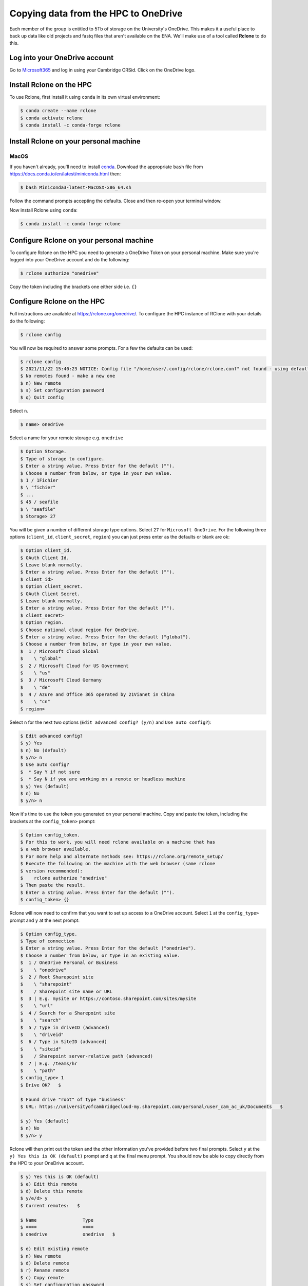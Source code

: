 Copying data from the HPC to OneDrive
=====================================

Each member of the group is entitled to 5Tb of storage on the University's OneDrive.  This
makes it a useful place to back up data like old projects and fastq files that aren't available
on the ENA.  We'll make use of a tool called **Rclone** to do this.

Log into your OneDrive account
------------------------------

Go to `Microsoft365 <https://www.office.com/>`_ and log in using your Cambridge CRSid.  Click on the OneDrive logo.

Install Rclone on the HPC
----------------------------

To use Rclone, first install it using ``conda`` in its own virtual environment:

.. code-block:: console

   $ conda create --name rclone
   $ conda activate rclone
   $ conda install -c conda-forge rclone

Install Rclone on your personal machine
---------------------------------------

MacOS
^^^^^

If you haven't already, you'll need to install `conda <https://conda.io/projects/conda/en/latest/user-guide/install/macos.html>`_.  
Download the appropriate ``bash`` file from `<https://docs.conda.io/en/latest/miniconda.html>`_ then:

.. code-block:: console

   $ bash Miniconda3-latest-MacOSX-x86_64.sh

Follow the command prompts accepting the defaults. Close and then re-open your terminal window.

Now install Rclone using ``conda``:

.. code-block:: console

   $ conda install -c conda-forge rclone

Configure Rclone on your personal machine
-----------------------------------------

To configure Rclone on the HPC you need to generate a OneDrive Token on your personal machine. Make sure you're logged into your OneDrive
account and do the following:

.. code-block:: console

   $ rclone authorize "onedrive"

Copy the token including the brackets one either side i.e. ``{}``

Configure Rclone on the HPC
---------------------------

Full instructions are available at `<https://rclone.org/onedrive/>`_. To configure the HPC instance of RClone with your details do the following:

.. code-block:: console

   $ rclone config

You will now be required to answer some prompts. For a few the defaults can be used:

.. code-block:: console

   $ rclone config
   $ 2021/11/22 15:40:23 NOTICE: Config file "/home/user/.config/rclone/rclone.conf" not found - using defaults
   $ No remotes found - make a new one
   $ n) New remote
   $ s) Set configuration password
   $ q) Quit config

Select ``n``.

.. code-block:: console

   $ name> onedrive
   
Select a name for your remote storage e.g. ``onedrive``

.. code-block:: console

   $ Option Storage.
   $ Type of storage to configure.
   $ Enter a string value. Press Enter for the default ("").
   $ Choose a number from below, or type in your own value.
   $ 1 / 1Fichier
   $ \ "fichier"
   $ ...
   $ 45 / seafile
   $ \ "seafile"
   $ Storage> 27

You will be given a number of different storage type options. Select ``27`` for ``Microsoft OneDrive``.  For the following three options
(``client_id``, ``client_secret``, ``region``) you can just press enter as the defaults or blank are ok:

.. code-block:: console

   $ Option client_id.
   $ OAuth Client Id.
   $ Leave blank normally.
   $ Enter a string value. Press Enter for the default ("").
   $ client_id> 
   $ Option client_secret.
   $ OAuth Client Secret.
   $ Leave blank normally.
   $ Enter a string value. Press Enter for the default ("").
   $ client_secret> 
   $ Option region.
   $ Choose national cloud region for OneDrive.
   $ Enter a string value. Press Enter for the default ("global").
   $ Choose a number from below, or type in your own value.
   $  1 / Microsoft Cloud Global
   $    \ "global"
   $  2 / Microsoft Cloud for US Government
   $    \ "us"
   $  3 / Microsoft Cloud Germany
   $    \ "de"
   $  4 / Azure and Office 365 operated by 21Vianet in China
   $    \ "cn"
   $ region> 

Select ``n`` for the next two options (``Edit advanced config? (y/n)`` and ``Use auto config?``):

.. code-block:: console

   $ Edit advanced config?
   $ y) Yes
   $ n) No (default)
   $ y/n> n
   $ Use auto config?
   $  * Say Y if not sure
   $  * Say N if you are working on a remote or headless machine 
   $ y) Yes (default)
   $ n) No
   $ y/n> n

Now it's time to use the token you generated on your personal machine. Copy and paste the token, including the brackets at
the ``config_token>`` prompt:

.. code-block:: console

   $ Option config_token.
   $ For this to work, you will need rclone available on a machine that has
   $ a web browser available.
   $ For more help and alternate methods see: https://rclone.org/remote_setup/
   $ Execute the following on the machine with the web browser (same rclone
   $ version recommended):
   $ 	rclone authorize "onedrive"
   $ Then paste the result.
   $ Enter a string value. Press Enter for the default ("").
   $ config_token> {}

Rclone will now need to confirm that you want to set up access to a OneDrive account. Select ``1`` at the ``config_type>`` prompt and ``y`` at the next prompt:

.. code-block:: console

   $ Option config_type.
   $ Type of connection
   $ Enter a string value. Press Enter for the default ("onedrive").
   $ Choose a number from below, or type in an existing value.
   $  1 / OneDrive Personal or Business
   $    \ "onedrive"
   $  2 / Root Sharepoint site
   $    \ "sharepoint"
   $    / Sharepoint site name or URL
   $  3 | E.g. mysite or https://contoso.sharepoint.com/sites/mysite
   $    \ "url"
   $  4 / Search for a Sharepoint site
   $    \ "search"
   $  5 / Type in driveID (advanced)
   $    \ "driveid"
   $  6 / Type in SiteID (advanced)
   $    \ "siteid"
   $    / Sharepoint server-relative path (advanced)
   $  7 | E.g. /teams/hr
   $    \ "path"
   $ config_type> 1
   $ Drive OK?   $ 

   $ Found drive "root" of type "business"
   $ URL: https://universityofcambridgecloud-my.sharepoint.com/personal/user_cam_ac_uk/Documents   $ 

   $ y) Yes (default)
   $ n) No
   $ y/n> y

Rclone will then print out the token and the other information you've provided before two final prompts.  Select ``y`` at the
``y) Yes this is OK (default)`` prompt and ``q`` at the final menu prompt. You should now be able to copy directly from the HPC
to your OneDrive account. 

.. code-block:: console

   $ y) Yes this is OK (default)
   $ e) Edit this remote
   $ d) Delete this remote
   $ y/e/d> y
   $ Current remotes:   $ 

   $ Name                 Type
   $ ====                 ====
   $ onedrive             onedrive   $ 

   $ e) Edit existing remote
   $ n) New remote
   $ d) Delete remote
   $ r) Rename remote
   $ c) Copy remote
   $ s) Set configuration password
   $ q) Quit config
   $ e/n/d/r/c/s/q> q


Copying data from the HPC to OneDrive
-------------------------------------

To copy files from the HPC to your OneDrive use the following command (assuming you called your OneDrive ``onedrive``):

.. code-block:: console

   $ rclone copy -P file onedrive:

